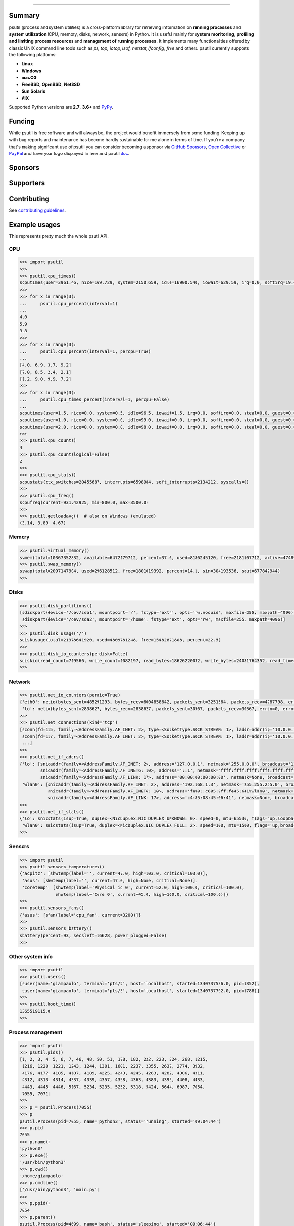 |  |downloads| |stars| |forks| |contributors| |coverage|
|  |version| |py-versions| |packages| |license|
|  |github-actions-wheels|  |github-actions-bsd| |appveyor| |doc| |twitter| |tidelift|

.. |downloads| image:: https://img.shields.io/pypi/dm/psutil.svg
    :target: https://pepy.tech/project/psutil
    :alt: Downloads

.. |stars| image:: https://img.shields.io/github/stars/giampaolo/psutil.svg
    :target: https://github.com/giampaolo/psutil/stargazers
    :alt: Github stars

.. |forks| image:: https://img.shields.io/github/forks/giampaolo/psutil.svg
    :target: https://github.com/giampaolo/psutil/network/members
    :alt: Github forks

.. |contributors| image:: https://img.shields.io/github/contributors/giampaolo/psutil.svg
    :target: https://github.com/giampaolo/psutil/graphs/contributors
    :alt: Contributors

.. |github-actions-wheels| image:: https://img.shields.io/github/actions/workflow/status/giampaolo/psutil/.github/workflows/build.yml?label=Linux%2C%20macOS%2C%20Windows
    :target: https://github.com/giampaolo/psutil/actions?query=workflow%3Abuild
    :alt: Linux, macOS, Windows

.. |github-actions-bsd| image:: https://img.shields.io/github/actions/workflow/status/giampaolo/psutil/.github/workflows/bsd.yml?label=FreeBSD,%20NetBSD,%20OpenBSD
    :target: https://github.com/giampaolo/psutil/actions?query=workflow%3Absd-tests
    :alt: FreeBSD, NetBSD, OpenBSD

.. |appveyor| image:: https://img.shields.io/appveyor/build/giampaolo/psutil/master.svg?maxAge=3600&label=Windows%20(py2)
    :target: https://ci.appveyor.com/project/giampaolo/psutil
    :alt: Windows (Appveyor)

.. |coverage| image:: https://coveralls.io/repos/github/giampaolo/psutil/badge.svg?branch=master
    :target: https://coveralls.io/github/giampaolo/psutil?branch=master
    :alt: Test coverage (coverall.io)

.. |doc| image:: https://readthedocs.org/projects/psutil/badge/?version=latest
    :target: https://psutil.readthedocs.io/en/latest/
    :alt: Documentation Status

.. |version| image:: https://img.shields.io/pypi/v/psutil.svg?label=pypi
    :target: https://pypi.org/project/psutil
    :alt: Latest version

.. |py-versions| image:: https://img.shields.io/pypi/pyversions/psutil.svg
    :alt: Supported Python versions

.. |packages| image:: https://repology.org/badge/tiny-repos/python:psutil.svg
    :target: https://repology.org/metapackage/python:psutil/versions
    :alt: Binary packages

.. |license| image:: https://img.shields.io/pypi/l/psutil.svg
    :target: https://github.com/giampaolo/psutil/blob/master/LICENSE
    :alt: License

.. |twitter| image:: https://img.shields.io/twitter/follow/grodola.svg?label=follow&style=flat&logo=twitter&logoColor=4FADFF
    :target: https://twitter.com/grodola
    :alt: Twitter Follow

.. |tidelift| image:: https://tidelift.com/badges/github/giampaolo/psutil?style=flat
    :target: https://tidelift.com/subscription/pkg/pypi-psutil?utm_source=pypi-psutil&utm_medium=referral&utm_campaign=readme
    :alt: Tidelift

-----

.. raw:: html

    <div align="center">
        <a href="https://github.com/giampaolo/psutil"><img src="https://github.com/giampaolo/psutil/raw/master/docs/_static/psutil-logo.png" /></a>
        <br />
        <br />
        <a href="https://github.com/giampaolo/psutil"><b>Home</b></a>&nbsp;&nbsp;&nbsp;
        <a href="https://github.com/giampaolo/psutil/blob/master/INSTALL.rst"><b>Install</b></a>&nbsp;&nbsp;&nbsp;
        <a href="https://psutil.readthedocs.io/"><b>Documentation</b></a>&nbsp;&nbsp;&nbsp;
        <a href="https://pypi.org/project/psutil/#files"><b>Download</b></a>&nbsp;&nbsp;&nbsp;
        <a href="https://groups.google.com/g/psutil"><b>Forum</b></a>&nbsp;&nbsp;&nbsp;
        <a href="https://gmpy.dev/tags/psutil"><b>Blog</b></a>&nbsp;&nbsp;&nbsp;
        <a href="#funding"><b>Funding</b></a>&nbsp;&nbsp;&nbsp;
        <a href="https://github.com/giampaolo/psutil/blob/master/HISTORY.rst"><b>What's new</b></a>&nbsp;&nbsp;&nbsp;
    </div>

Summary
=======

psutil (process and system utilities) is a cross-platform library for
retrieving information on **running processes** and **system utilization**
(CPU, memory, disks, network, sensors) in Python.
It is useful mainly for **system monitoring**, **profiling and limiting process
resources** and **management of running processes**.
It implements many functionalities offered by classic UNIX command line tools
such as *ps, top, iotop, lsof, netstat, ifconfig, free* and others.
psutil currently supports the following platforms:

- **Linux**
- **Windows**
- **macOS**
- **FreeBSD, OpenBSD**, **NetBSD**
- **Sun Solaris**
- **AIX**

Supported Python versions are **2.7**, **3.6+** and
`PyPy <http://pypy.org/>`__.

Funding
=======

While psutil is free software and will always be, the project would benefit
immensely from some funding.
Keeping up with bug reports and maintenance has become hardly sustainable for
me alone in terms of time.
If you're a company that's making significant use of psutil you can consider
becoming a sponsor via `GitHub Sponsors <https://github.com/sponsors/giampaolo>`__,
`Open Collective <https://opencollective.com/psutil>`__ or
`PayPal <https://www.paypal.com/cgi-bin/webscr?cmd=_s-xclick&hosted_button_id=A9ZS7PKKRM3S8>`__
and have your logo displayed in here and psutil `doc <https://psutil.readthedocs.io>`__.

Sponsors
========

.. raw:: html

    <div>
        <a href="https://tidelift.com/subscription/pkg/pypi-psutil?utm_source=pypi-psutil&utm_medium=referral&utm_campaign=readme">
            <img width="185" src="https://github.com/giampaolo/psutil/raw/master/docs/_static/tidelift-logo.svg" />
        </a>
        &nbsp;&nbsp
        <a href="https://sansec.io/">
            <img src="https://sansec.io/assets/images/logo.svg" />
        </a>
    </div>
    <sup><a href="https://github.com/sponsors/giampaolo">add your logo</a></sup>

Supporters
==========

.. raw:: html

    <div>
      <a href="https://github.com/dbwiddis"><img height="40" width="40" title="Daniel Widdis" src="https://avatars1.githubusercontent.com/u/9291703?s=88&amp;v=4" /></a>
      <a href="https://github.com/aristocratos"><img height="40" width="40" title="aristocratos" src="https://avatars3.githubusercontent.com/u/59659483?s=96&amp;v=4" /></a>
      <a href="https://github.com/cybersecgeek"><img height="40" width="40" title="cybersecgeek" src="https://avatars.githubusercontent.com/u/12847926?v=4" /></a>
      <a href="https://github.com/scoutapm-sponsorships"><img height="40" width="40" title="scoutapm-sponsorships" src="https://avatars.githubusercontent.com/u/71095532?v=4" /></a>
      <a href="https://opencollective.com/chenyoo-hao"><img height="40" width="40" title="Chenyoo Hao" src="https://images.opencollective.com/chenyoo-hao/avatar/40.png" /></a>
      <a href="https://opencollective.com/alexey-vazhnov"><img height="40" width="40" title="Alexey Vazhnov" src="https://images.opencollective.com/alexey-vazhnov/daed334/avatar/40.png" /></a>
      <a href="https://github.com/indeedeng"><img height="40" width="40" title="indeedeng" src="https://avatars.githubusercontent.com/u/2905043?s=200&v=4" /></a>
      <a href="https://github.com/PySimpleGUI"><img height="40" width="40" title="PySimpleGUI" src="https://avatars.githubusercontent.com/u/46163555?v=4" /></a>
      <a href="https://github.com/u93"><img height="40" width="40" title="Eugenio E Breijo" src="https://avatars.githubusercontent.com/u/16807302?v=4" /></a>
      <a href="https://github.com/guilt"><img height="40" width="40" title="Karthik Kumar Viswanathan" src="https://avatars.githubusercontent.com/u/195178?v=4" /></a>
      <a href="https://github.com/eallrich"><img height="40" width="40" title="Evan Allrich" src="https://avatars.githubusercontent.com/u/17393?v=4" /></a>
      <a href="https://github.com/robusta-dev"><img height="40" width="40" title="Robusta" src="https://avatars.githubusercontent.com/u/82757710?s=200&v=4" /></a>
      <a href="https://github.com/JeremyGrosser"><img height="40" width="40" title="JeremyGrosser" src="https://avatars.githubusercontent.com/u/2151?v=4" /></a>
      <a href="https://github.com/getsentry"><img height="40" width="40" title="getsentry" src="https://avatars.githubusercontent.com/u/1396951?s=200&v=4" /></a>

    </div>
    <sup><a href="https://github.com/sponsors/giampaolo">add your avatar</a></sup>


Contributing
============

See `contributing guidelines <https://github.com/giampaolo/psutil/blob/master/CONTRIBUTING.md>`__.

Example usages
==============

This represents pretty much the whole psutil API.

CPU
---

.. code-block:: python

    >>> import psutil
    >>>
    >>> psutil.cpu_times()
    scputimes(user=3961.46, nice=169.729, system=2150.659, idle=16900.540, iowait=629.59, irq=0.0, softirq=19.42, steal=0.0, guest=0, nice=0.0)
    >>>
    >>> for x in range(3):
    ...     psutil.cpu_percent(interval=1)
    ...
    4.0
    5.9
    3.8
    >>>
    >>> for x in range(3):
    ...     psutil.cpu_percent(interval=1, percpu=True)
    ...
    [4.0, 6.9, 3.7, 9.2]
    [7.0, 8.5, 2.4, 2.1]
    [1.2, 9.0, 9.9, 7.2]
    >>>
    >>> for x in range(3):
    ...     psutil.cpu_times_percent(interval=1, percpu=False)
    ...
    scputimes(user=1.5, nice=0.0, system=0.5, idle=96.5, iowait=1.5, irq=0.0, softirq=0.0, steal=0.0, guest=0.0, guest_nice=0.0)
    scputimes(user=1.0, nice=0.0, system=0.0, idle=99.0, iowait=0.0, irq=0.0, softirq=0.0, steal=0.0, guest=0.0, guest_nice=0.0)
    scputimes(user=2.0, nice=0.0, system=0.0, idle=98.0, iowait=0.0, irq=0.0, softirq=0.0, steal=0.0, guest=0.0, guest_nice=0.0)
    >>>
    >>> psutil.cpu_count()
    4
    >>> psutil.cpu_count(logical=False)
    2
    >>>
    >>> psutil.cpu_stats()
    scpustats(ctx_switches=20455687, interrupts=6598984, soft_interrupts=2134212, syscalls=0)
    >>>
    >>> psutil.cpu_freq()
    scpufreq(current=931.42925, min=800.0, max=3500.0)
    >>>
    >>> psutil.getloadavg()  # also on Windows (emulated)
    (3.14, 3.89, 4.67)

Memory
------

.. code-block:: python

    >>> psutil.virtual_memory()
    svmem(total=10367352832, available=6472179712, percent=37.6, used=8186245120, free=2181107712, active=4748992512, inactive=2758115328, buffers=790724608, cached=3500347392, shared=787554304)
    >>> psutil.swap_memory()
    sswap(total=2097147904, used=296128512, free=1801019392, percent=14.1, sin=304193536, sout=677842944)
    >>>

Disks
-----

.. code-block:: python

    >>> psutil.disk_partitions()
    [sdiskpart(device='/dev/sda1', mountpoint='/', fstype='ext4', opts='rw,nosuid', maxfile=255, maxpath=4096),
     sdiskpart(device='/dev/sda2', mountpoint='/home', fstype='ext', opts='rw', maxfile=255, maxpath=4096)]
    >>>
    >>> psutil.disk_usage('/')
    sdiskusage(total=21378641920, used=4809781248, free=15482871808, percent=22.5)
    >>>
    >>> psutil.disk_io_counters(perdisk=False)
    sdiskio(read_count=719566, write_count=1082197, read_bytes=18626220032, write_bytes=24081764352, read_time=5023392, write_time=63199568, read_merged_count=619166, write_merged_count=812396, busy_time=4523412)
    >>>

Network
-------

.. code-block:: python

    >>> psutil.net_io_counters(pernic=True)
    {'eth0': netio(bytes_sent=485291293, bytes_recv=6004858642, packets_sent=3251564, packets_recv=4787798, errin=0, errout=0, dropin=0, dropout=0),
     'lo': netio(bytes_sent=2838627, bytes_recv=2838627, packets_sent=30567, packets_recv=30567, errin=0, errout=0, dropin=0, dropout=0)}
    >>>
    >>> psutil.net_connections(kind='tcp')
    [sconn(fd=115, family=<AddressFamily.AF_INET: 2>, type=<SocketType.SOCK_STREAM: 1>, laddr=addr(ip='10.0.0.1', port=48776), raddr=addr(ip='93.186.135.91', port=80), status='ESTABLISHED', pid=1254),
     sconn(fd=117, family=<AddressFamily.AF_INET: 2>, type=<SocketType.SOCK_STREAM: 1>, laddr=addr(ip='10.0.0.1', port=43761), raddr=addr(ip='72.14.234.100', port=80), status='CLOSING', pid=2987),
     ...]
    >>>
    >>> psutil.net_if_addrs()
    {'lo': [snicaddr(family=<AddressFamily.AF_INET: 2>, address='127.0.0.1', netmask='255.0.0.0', broadcast='127.0.0.1', ptp=None),
            snicaddr(family=<AddressFamily.AF_INET6: 10>, address='::1', netmask='ffff:ffff:ffff:ffff:ffff:ffff:ffff:ffff', broadcast=None, ptp=None),
            snicaddr(family=<AddressFamily.AF_LINK: 17>, address='00:00:00:00:00:00', netmask=None, broadcast='00:00:00:00:00:00', ptp=None)],
     'wlan0': [snicaddr(family=<AddressFamily.AF_INET: 2>, address='192.168.1.3', netmask='255.255.255.0', broadcast='192.168.1.255', ptp=None),
               snicaddr(family=<AddressFamily.AF_INET6: 10>, address='fe80::c685:8ff:fe45:641%wlan0', netmask='ffff:ffff:ffff:ffff::', broadcast=None, ptp=None),
               snicaddr(family=<AddressFamily.AF_LINK: 17>, address='c4:85:08:45:06:41', netmask=None, broadcast='ff:ff:ff:ff:ff:ff', ptp=None)]}
    >>>
    >>> psutil.net_if_stats()
    {'lo': snicstats(isup=True, duplex=<NicDuplex.NIC_DUPLEX_UNKNOWN: 0>, speed=0, mtu=65536, flags='up,loopback,running'),
     'wlan0': snicstats(isup=True, duplex=<NicDuplex.NIC_DUPLEX_FULL: 2>, speed=100, mtu=1500, flags='up,broadcast,running,multicast')}
    >>>

Sensors
-------

.. code-block:: python

    >>> import psutil
    >>> psutil.sensors_temperatures()
    {'acpitz': [shwtemp(label='', current=47.0, high=103.0, critical=103.0)],
     'asus': [shwtemp(label='', current=47.0, high=None, critical=None)],
     'coretemp': [shwtemp(label='Physical id 0', current=52.0, high=100.0, critical=100.0),
                  shwtemp(label='Core 0', current=45.0, high=100.0, critical=100.0)]}
    >>>
    >>> psutil.sensors_fans()
    {'asus': [sfan(label='cpu_fan', current=3200)]}
    >>>
    >>> psutil.sensors_battery()
    sbattery(percent=93, secsleft=16628, power_plugged=False)
    >>>

Other system info
-----------------

.. code-block:: python

    >>> import psutil
    >>> psutil.users()
    [suser(name='giampaolo', terminal='pts/2', host='localhost', started=1340737536.0, pid=1352),
     suser(name='giampaolo', terminal='pts/3', host='localhost', started=1340737792.0, pid=1788)]
    >>>
    >>> psutil.boot_time()
    1365519115.0
    >>>

Process management
------------------

.. code-block:: python

    >>> import psutil
    >>> psutil.pids()
    [1, 2, 3, 4, 5, 6, 7, 46, 48, 50, 51, 178, 182, 222, 223, 224, 268, 1215,
     1216, 1220, 1221, 1243, 1244, 1301, 1601, 2237, 2355, 2637, 2774, 3932,
     4176, 4177, 4185, 4187, 4189, 4225, 4243, 4245, 4263, 4282, 4306, 4311,
     4312, 4313, 4314, 4337, 4339, 4357, 4358, 4363, 4383, 4395, 4408, 4433,
     4443, 4445, 4446, 5167, 5234, 5235, 5252, 5318, 5424, 5644, 6987, 7054,
     7055, 7071]
    >>>
    >>> p = psutil.Process(7055)
    >>> p
    psutil.Process(pid=7055, name='python3', status='running', started='09:04:44')
    >>> p.pid
    7055
    >>> p.name()
    'python3'
    >>> p.exe()
    '/usr/bin/python3'
    >>> p.cwd()
    '/home/giampaolo'
    >>> p.cmdline()
    ['/usr/bin/python3', 'main.py']
    >>>
    >>> p.ppid()
    7054
    >>> p.parent()
    psutil.Process(pid=4699, name='bash', status='sleeping', started='09:06:44')
    >>> p.parents()
    [psutil.Process(pid=4699, name='bash', started='09:06:44'),
     psutil.Process(pid=4689, name='gnome-terminal-server', status='sleeping', started='0:06:44'),
     psutil.Process(pid=1, name='systemd', status='sleeping', started='05:56:55')]
    >>> p.children(recursive=True)
    [psutil.Process(pid=29835, name='python3', status='sleeping', started='11:45:38'),
     psutil.Process(pid=29836, name='python3', status='waking', started='11:43:39')]
    >>>
    >>> p.status()
    'running'
    >>> p.create_time()
    1267551141.5019531
    >>> p.terminal()
    '/dev/pts/0'
    >>>
    >>> p.username()
    'giampaolo'
    >>> p.uids()
    puids(real=1000, effective=1000, saved=1000)
    >>> p.gids()
    pgids(real=1000, effective=1000, saved=1000)
    >>>
    >>> p.cpu_times()
    pcputimes(user=1.02, system=0.31, children_user=0.32, children_system=0.1, iowait=0.0)
    >>> p.cpu_percent(interval=1.0)
    12.1
    >>> p.cpu_affinity()
    [0, 1, 2, 3]
    >>> p.cpu_affinity([0, 1])  # set
    >>> p.cpu_num()
    1
    >>>
    >>> p.memory_info()
    pmem(rss=10915840, vms=67608576, shared=3313664, text=2310144, lib=0, data=7262208, dirty=0)
    >>> p.memory_full_info()  # "real" USS memory usage (Linux, macOS, Win only)
    pfullmem(rss=10199040, vms=52133888, shared=3887104, text=2867200, lib=0, data=5967872, dirty=0, uss=6545408, pss=6872064, swap=0)
    >>> p.memory_percent()
    0.7823
    >>> p.memory_maps()
    [pmmap_grouped(path='/lib/x8664-linux-gnu/libutil-2.15.so', rss=32768, size=2125824, pss=32768, shared_clean=0, shared_dirty=0, private_clean=20480, private_dirty=12288, referenced=32768, anonymous=12288, swap=0),
     pmmap_grouped(path='/lib/x8664-linux-gnu/libc-2.15.so', rss=3821568, size=3842048, pss=3821568, shared_clean=0, shared_dirty=0, private_clean=0, private_dirty=3821568, referenced=3575808, anonymous=3821568, swap=0),
     pmmap_grouped(path='[heap]',  rss=32768, size=139264, pss=32768, shared_clean=0, shared_dirty=0, private_clean=0, private_dirty=32768, referenced=32768, anonymous=32768, swap=0),
     pmmap_grouped(path='[stack]', rss=2465792, size=2494464, pss=2465792, shared_clean=0, shared_dirty=0, private_clean=0, private_dirty=2465792, referenced=2277376, anonymous=2465792, swap=0),
     ...]
    >>>
    >>> p.io_counters()
    pio(read_count=478001, write_count=59371, read_bytes=700416, write_bytes=69632, read_chars=456232, write_chars=517543)
    >>>
    >>> p.open_files()
    [popenfile(path='/home/giampaolo/monit.py', fd=3, position=0, mode='r', flags=32768),
     popenfile(path='/var/log/monit.log', fd=4, position=235542, mode='a', flags=33793)]
    >>>
    >>> p.connections(kind='tcp')
    [pconn(fd=115, family=<AddressFamily.AF_INET: 2>, type=<SocketType.SOCK_STREAM: 1>, laddr=addr(ip='10.0.0.1', port=48776), raddr=addr(ip='93.186.135.91', port=80), status='ESTABLISHED'),
     pconn(fd=117, family=<AddressFamily.AF_INET: 2>, type=<SocketType.SOCK_STREAM: 1>, laddr=addr(ip='10.0.0.1', port=43761), raddr=addr(ip='72.14.234.100', port=80), status='CLOSING')]
    >>>
    >>> p.threads()
    [pthread(id=5234, user_time=22.5, system_time=9.2891),
     pthread(id=5237, user_time=0.0707, system_time=1.1)]
    >>>
    >>> p.num_threads()
    4
    >>> p.num_fds()
    8
    >>> p.num_ctx_switches()
    pctxsw(voluntary=78, involuntary=19)
    >>>
    >>> p.nice()
    0
    >>> p.nice(10)  # set
    >>>
    >>> p.ionice(psutil.IOPRIO_CLASS_IDLE)  # IO priority (Win and Linux only)
    >>> p.ionice()
    pionice(ioclass=<IOPriority.IOPRIO_CLASS_IDLE: 3>, value=0)
    >>>
    >>> p.rlimit(psutil.RLIMIT_NOFILE, (5, 5))  # set resource limits (Linux only)
    >>> p.rlimit(psutil.RLIMIT_NOFILE)
    (5, 5)
    >>>
    >>> p.environ()
    {'LC_PAPER': 'it_IT.UTF-8', 'SHELL': '/bin/bash', 'GREP_OPTIONS': '--color=auto',
    'XDG_CONFIG_DIRS': '/etc/xdg/xdg-ubuntu:/usr/share/upstart/xdg:/etc/xdg',
     ...}
    >>>
    >>> p.as_dict()
    {'status': 'running', 'num_ctx_switches': pctxsw(voluntary=63, involuntary=1), 'pid': 5457, ...}
    >>> p.is_running()
    True
    >>> p.suspend()
    >>> p.resume()
    >>>
    >>> p.terminate()
    >>> p.kill()
    >>> p.wait(timeout=3)
    <Exitcode.EX_OK: 0>
    >>>
    >>> psutil.test()
    USER         PID %CPU %MEM     VSZ     RSS TTY        START    TIME  COMMAND
    root           1  0.0  0.0   24584    2240            Jun17   00:00  init
    root           2  0.0  0.0       0       0            Jun17   00:00  kthreadd
    ...
    giampaolo  31475  0.0  0.0   20760    3024 /dev/pts/0 Jun19   00:00  python2.4
    giampaolo  31721  0.0  2.2  773060  181896            00:04   10:30  chrome
    root       31763  0.0  0.0       0       0            00:05   00:00  kworker/0:1
    >>>

Further process APIs
--------------------

.. code-block:: python

    >>> import psutil
    >>> for proc in psutil.process_iter(['pid', 'name']):
    ...     print(proc.info)
    ...
    {'pid': 1, 'name': 'systemd'}
    {'pid': 2, 'name': 'kthreadd'}
    {'pid': 3, 'name': 'ksoftirqd/0'}
    ...
    >>>
    >>> psutil.pid_exists(3)
    True
    >>>
    >>> def on_terminate(proc):
    ...     print("process {} terminated".format(proc))
    ...
    >>> # waits for multiple processes to terminate
    >>> gone, alive = psutil.wait_procs(procs_list, timeout=3, callback=on_terminate)
    >>>

Windows services
----------------

.. code-block:: python

    >>> list(psutil.win_service_iter())
    [<WindowsService(name='AeLookupSvc', display_name='Application Experience') at 38850096>,
     <WindowsService(name='ALG', display_name='Application Layer Gateway Service') at 38850128>,
     <WindowsService(name='APNMCP', display_name='Ask Update Service') at 38850160>,
     <WindowsService(name='AppIDSvc', display_name='Application Identity') at 38850192>,
     ...]
    >>> s = psutil.win_service_get('alg')
    >>> s.as_dict()
    {'binpath': 'C:\\Windows\\System32\\alg.exe',
     'description': 'Provides support for 3rd party protocol plug-ins for Internet Connection Sharing',
     'display_name': 'Application Layer Gateway Service',
     'name': 'alg',
     'pid': None,
     'start_type': 'manual',
     'status': 'stopped',
     'username': 'NT AUTHORITY\\LocalService'}

Projects using psutil
=====================

Here's some I find particularly interesting:

- https://github.com/google/grr
- https://github.com/facebook/osquery/
- https://github.com/nicolargo/glances
- https://github.com/aristocratos/bpytop
- https://github.com/Jahaja/psdash
- https://github.com/ajenti/ajenti
- https://github.com/home-assistant/home-assistant/

Portings
========

- Go: https://github.com/shirou/gopsutil
- C: https://github.com/hamon-in/cpslib
- Rust: https://github.com/rust-psutil/rust-psutil
- Nim: https://github.com/johnscillieri/psutil-nim
